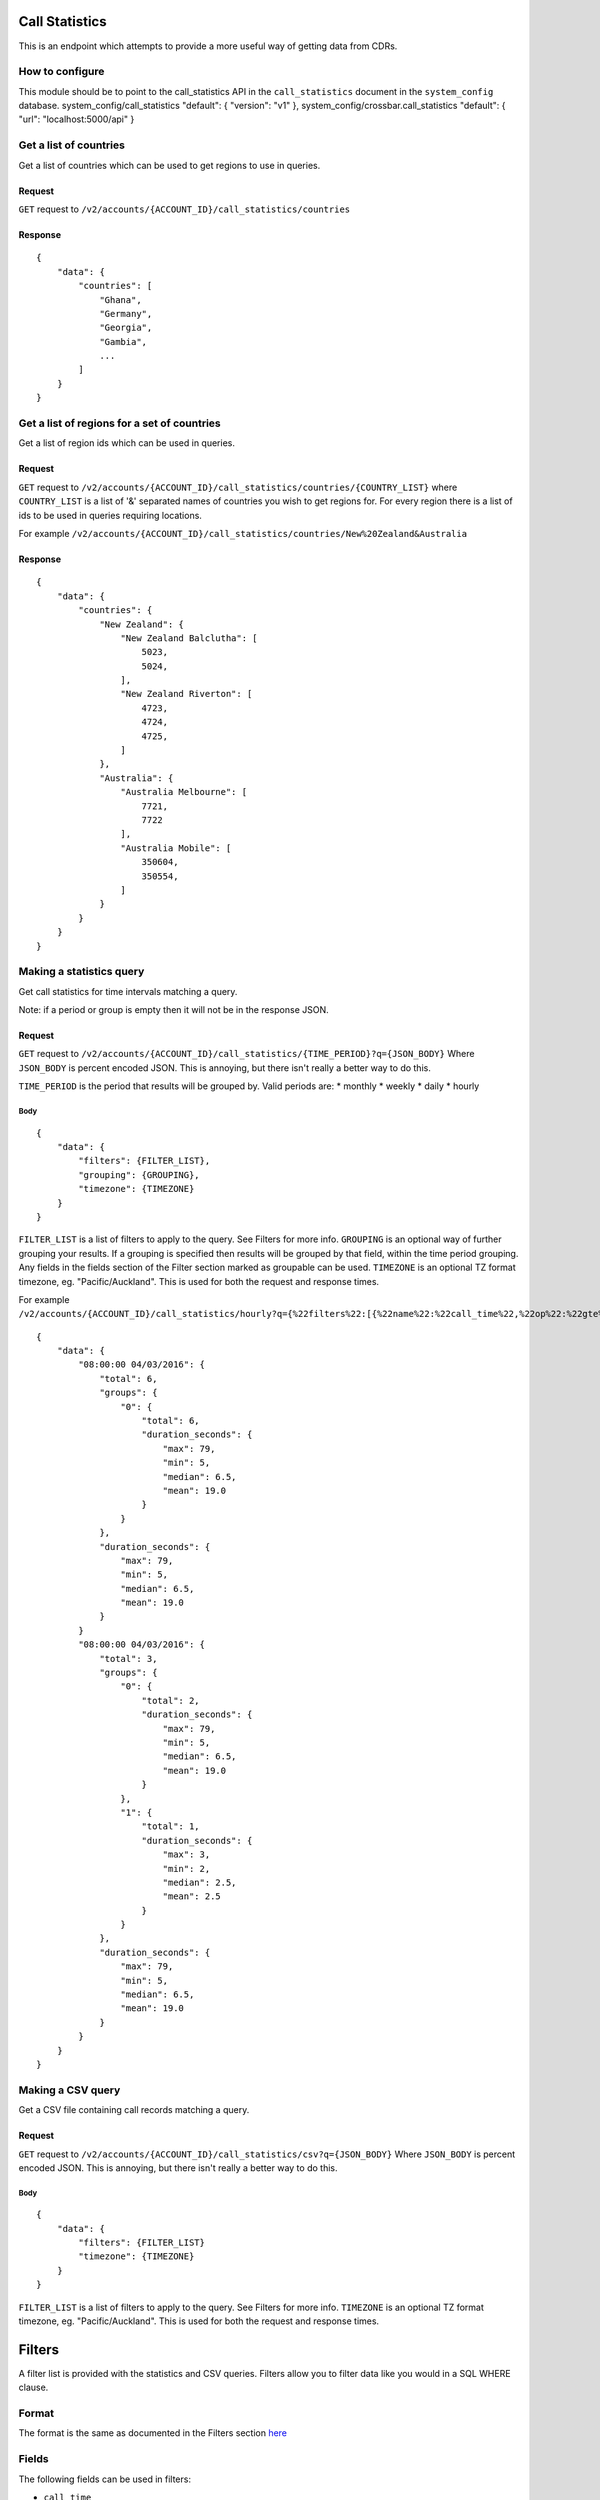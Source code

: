 Call Statistics
===============

This is an endpoint which attempts to provide a more useful way of getting data from CDRs.

How to configure
----------------

This module should be to point to the call\_statistics API in the ``call_statistics`` document in the ``system_config`` database. system\_config/call\_statistics "default": { "version": "v1" }, system\_config/crossbar.call\_statistics "default": { "url": "localhost:5000/api" }

Get a list of countries
-----------------------

Get a list of countries which can be used to get regions to use in queries.

Request
~~~~~~~

``GET`` request to ``/v2/accounts/{ACCOUNT_ID}/call_statistics/countries``

Response
~~~~~~~~

::

    {
        "data": {
            "countries": [
                "Ghana",
                "Germany",
                "Georgia",
                "Gambia",
                ...
            ]
        }
    }

Get a list of regions for a set of countries
--------------------------------------------

Get a list of region ids which can be used in queries.

Request
~~~~~~~

``GET`` request to ``/v2/accounts/{ACCOUNT_ID}/call_statistics/countries/{COUNTRY_LIST}`` where ``COUNTRY_LIST`` is a list of '&' separated names of countries you wish to get regions for. For every region there is a list of ids to be used in queries requiring locations.

For example ``/v2/accounts/{ACCOUNT_ID}/call_statistics/countries/New%20Zealand&Australia``

Response
~~~~~~~~

::

    {
        "data": {
            "countries": {
                "New Zealand": {
                    "New Zealand Balclutha": [
                        5023,
                        5024,
                    ],
                    "New Zealand Riverton": [
                        4723,
                        4724,
                        4725,
                    ]
                },
                "Australia": {
                    "Australia Melbourne": [
                        7721,
                        7722
                    ],
                    "Australia Mobile": [
                        350604,
                        350554,
                    ]
                }
            }
        }
    }

Making a statistics query
-------------------------

Get call statistics for time intervals matching a query.

Note: if a period or group is empty then it will not be in the response JSON.

Request
~~~~~~~

``GET`` request to ``/v2/accounts/{ACCOUNT_ID}/call_statistics/{TIME_PERIOD}?q={JSON_BODY}`` Where ``JSON_BODY`` is percent encoded JSON. This is annoying, but there isn't really a better way to do this.

``TIME_PERIOD`` is the period that results will be grouped by. Valid periods are: \* monthly \* weekly \* daily \* hourly

Body
^^^^

::

    {
        "data": {
            "filters": {FILTER_LIST},
            "grouping": {GROUPING},
            "timezone": {TIMEZONE}
        }
    }

``FILTER_LIST`` is a list of filters to apply to the query. See Filters for more info. ``GROUPING`` is an optional way of further grouping your results. If a grouping is specified then results will be grouped by that field, within the time period grouping. Any fields in the fields section of the Filter section marked as groupable can be used. ``TIMEZONE`` is an optional TZ format timezone, eg. "Pacific/Auckland". This is used for both the request and response times.

For example ``/v2/accounts/{ACCOUNT_ID}/call_statistics/hourly?q={%22filters%22:[{%22name%22:%22call_time%22,%22op%22:%22gte%22,%22val%22:%2200:00:00%2004/03/2016%22},{%22name%22:%22call_time%22,%22op%22:%22lte%22,%22val%22:%2223:00:00%2004/03/2016%22},{%22name%22:%22call_direction%22,%22op%22:%22in%22,%22val%22:[%22inbound%22,%22outbound%22]}],%22grouping%22:%22unanswered%22,%22timezone%22:%22Pacific/Auckland%22}``

::

    {
        "data": {
            "08:00:00 04/03/2016": {
                "total": 6,
                "groups": {
                    "0": {
                        "total": 6,
                        "duration_seconds": {
                            "max": 79,
                            "min": 5,
                            "median": 6.5,
                            "mean": 19.0
                        }
                    }
                },
                "duration_seconds": {
                    "max": 79,
                    "min": 5,
                    "median": 6.5,
                    "mean": 19.0
                }
            }
            "08:00:00 04/03/2016": {
                "total": 3,
                "groups": {
                    "0": {
                        "total": 2,
                        "duration_seconds": {
                            "max": 79,
                            "min": 5,
                            "median": 6.5,
                            "mean": 19.0
                        }
                    },
                    "1": {
                        "total": 1,
                        "duration_seconds": {
                            "max": 3,
                            "min": 2,
                            "median": 2.5,
                            "mean": 2.5
                        }
                    }
                },
                "duration_seconds": {
                    "max": 79,
                    "min": 5,
                    "median": 6.5,
                    "mean": 19.0
                }
            }
        }
    }

Making a CSV query
------------------

Get a CSV file containing call records matching a query.

Request
~~~~~~~

``GET`` request to ``/v2/accounts/{ACCOUNT_ID}/call_statistics/csv?q={JSON_BODY}`` Where ``JSON_BODY`` is percent encoded JSON. This is annoying, but there isn't really a better way to do this.

Body
^^^^

::

    {
        "data": {
            "filters": {FILTER_LIST}
            "timezone": {TIMEZONE}
        }
    }

``FILTER_LIST`` is a list of filters to apply to the query. See Filters for more info. ``TIMEZONE`` is an optional TZ format timezone, eg. "Pacific/Auckland". This is used for both the request and response times.

Filters
=======

A filter list is provided with the statistics and CSV queries. Filters allow you to filter data like you would in a SQL WHERE clause.

Format
------

The format is the same as documented in the Filters section `here <https://flask-restless.readthedocs.org/en/stable/searchformat.html#query-format>`__

Fields
------

The following fields can be used in filters:

-  ``call_time``
-  ``call_direction`` - groupable
-  ``caller_zone_id``
-  ``callee_zone_id``
-  ``caller_id_name``
-  ``unanswered`` - groupable
